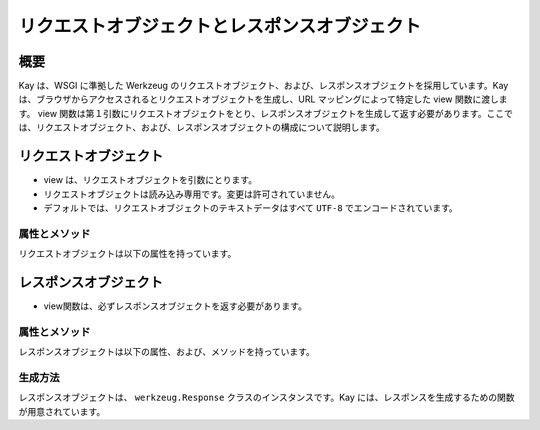 ==============================================
リクエストオブジェクトとレスポンスオブジェクト
==============================================

概要
====

Kay は、WSGI に準拠した Werkzeug のリクエストオブジェクト、および、レスポンスオブジェクトを採用しています。Kay は、ブラウザからアクセスされるとリクエストオブジェクトを生成し、URL マッピングによって特定した view 関数に渡します。 view 関数は第１引数にリクエストオブジェクトをとり、レスポンスオブジェクトを生成して返す必要があります。ここでは、リクエストオブジェクト、および、レスポンスオブジェクトの構成について説明します。


リクエストオブジェクト
======================

* view は、リクエストオブジェクトを引数にとります。
* リクエストオブジェクトは読み込み専用です。変更は許可されていません。
* デフォルトでは、リクエストオブジェクトのテキストデータはすべて ``UTF-8`` でエンコードされています。


属性とメソッド
--------------

リクエストオブジェクトは以下の属性を持っています。

.. attribute:: accept_charsets

   クライアントがサポートしている文字セットのリストです。 `CharsetAccept <http://werkzeug.pocoo.org/documentation/0.5.1/datastructures.html#werkzeug.CharsetAccept>`_ オブジェクトとして提供されます。

.. attribute:: accept_encodings

   クライアントが許容しているエンコーディングのリストです。HTTP の用語において、gzipのようなエンコーディングの圧縮です。 文字セットについては ``accept_charsets`` を参照して下さい。

.. attribute:: accept_languages

   クライアントが許容している言語のリストです。 `LanguageAccept <http://werkzeug.pocoo.org/documentation/0.5.1/datastructures.html#werkzeug.LanguageAccept>`_ オブジェクトとして提供されます。

.. attribute:: accept_mimetypes

   クライアントがサポートしている mimetype のリストです。 `MIMEAccept <http://werkzeug.pocoo.org/documentation/0.5.1/datastructures.html#werkzeug.MIMEAccept>`_ オブジェクトとして提供されます。

.. attribute:: access_route

   フォワードヘッダがある場合、クライアントのIPからサーバの直前のプロキシサーバまでのIPアドレスのリストが格納されます。
  
.. attribute:: args

   パースされたURLパラメータです。 `ImmutableMultiDict <http://werkzeug.pocoo.org/documentation/0.5.1/datastructures.html#werkzeug.ImmutableMultiDict>`_ に格納されます。

.. attribute:: authorization

   パースされたフォームの中の ``Authorization`` オブジェクトです。

.. attribute:: base_url

   ``url`` と似ていますが、クエリ文字列が省かれています。

.. attribute:: cache_control

   受信したキャッシュコントロールヘッダを `RequestCacheControl <http://werkzeug.pocoo.org/documentation/0.5.1/datastructures.html#werkzeug.RequestCacheControl>`_ オブジェクトとして提供します。

.. attribute:: charset

   リクエストの文字セットです。デフォルト値は ``UTF-8`` です。

.. attribute:: content_length

   Content-Length エンティティヘッダフィールドは、受信者に送信されるエンティティボディのサイズを示します。HEAD メソッドの場合は GET リクエストされた場合に送信されるエンティティボディのサイズを示します。

.. attribute:: content_type

   Content-Type エンティティヘッダフィールドは、受信者に送信されるエンティティボディのメディアタイプを示します。HEADメソッドの場合、GET リクエストされた場合に送信されるエンティティボディのメディアタイプを示します。

.. attribute:: cookies

   ディクショナリとして、cookieの値を扱うことができます。

.. attribute:: data

   バッファリングされたクライアントからの入力データを文字列に読み込みます。普通は ``data`` にアクセスする方法としてはよくない方法です。クライアントが、サーバのメモリを浪費させるために、何十メガバイトものデータを送ることができてしまうためです。

   これを避けるには、 ``content_length`` を先にチェックしてください。

.. attribute:: date

   Date ジェネラルヘッダフィールドは、メッセージが生成された日付と時間を表します。RFC 822の orig-date と同じセマンティクスをもっています。

.. attribute:: encoding_errors

   エラーハンドリングプロシージャです。デフォルト値は ``ignore`` です。

.. attribute:: environ

   リクエストオブジェクトがデータを取り扱うための WSGI env です。

.. attribute:: files

   アップロードされたすべてのファイルを格納した ``MultiDict`` オブジェクトです。 ``files`` のそれぞれのキーは ``<input type="file" name="">`` のnameです。それぞれの値は Werkzeug の ``FileStorage`` オブジェクトです。

   ``files`` は、リクエストメソッドが ``POST`` か ``PUT`` で、ポストされた ``<form>`` が ``enctype="multipart/form-data"`` を持つ場合のみデータを持ちます。そうでない場合は空です。

.. attribute:: form

   フォームのパラメータです。現状、この関数が返すディクショナリの中身がサブミットされたフォームデータと同じ順序かどうかは保証されていません。

   
   .. seealso:: :doc:`forms-usage`

   
.. classmethod:: from_values(*args, **kwargs)

   提供された値をもとに、リクエストオブジェクトを新たに生成します。もし `environ` が与えられていれば、不足している値はそこから提供されます。URL からのリクエストをシミュレートする必要がある場合、簡単なスクリプトを書くのにはこのメソッドは便利です。ただし、このメソッドをユニットテストには使用しないでください。フル機能のクライアントオブジェクト( ``Client`` )があり、マルチパートのリクエストの生成、 cookie のサポートなどが可能です。
  
.. attribute:: headers

   WSGI 環境由来のヘッダです。変更不可の `EnvironHeaders <http://werkzeug.pocoo.org/documentation/0.5.1/datastructures.html#werkzeug.EnvironHeaders>`_ です。

.. attribute:: host

   ホストです。取得可能であればポートも含みます。

.. attribute:: host_url

   スキーム名つきのホストです。

.. attribute:: if_match

   If-Match ヘッダ中のすべてのetags を格納したオブジェクトです。  

.. attribute:: if_modified_since

   パースされた ``If-Modified_Since`` ヘッダが ``datetime`` オブジェクトして格納されています。

.. attribute:: if_none_match

   ``If-None-Match`` ヘッダ中のすべてのetagsを格納したオブジェクトです。  

.. attribute:: if_unmodified_since

   パースされた ``If-Unmodified_Since`` ヘッダが ``datetime`` オブジェクトして格納されています。
  
.. attribute:: is_behind_proxy

   HTTP プロキシの後ろでアプリケーションが起動している場合に ``True`` となります。

.. attribute:: is_multiprocess

   複数のプロセスを生成している WSGI サーバによってアプリケーションが提供されている場合に ``True`` となるブール値です。

.. attribute:: is_multithread

   マルチスレッドの WSGI サーバによってアプリケーションが提供されている場合に ``True`` となるブール値です。

.. attribute:: is_run_once

   アプリケーションがプロセスの生存期間中に一度だけ実行であろう場合は ``True`` になるブール値です。例えば CGI のような場合にあたりますが、一度だけ実行されることは保証されていません。

.. attribute:: is_secure

   セキュアなリクエストの場合 ``True`` となります。

.. attribute:: is_xhr

   リクエストが JavaScript XMLHttpRequest を介して発行された場合、 ``True`` になります。ライブラリが ``X-Requested-With`` ヘッダをサポートし、 ``XMLHttpRequest`` をセットしている場合のみ機能します。prototype, jQuery, Mochikitなどが上記をサポートしています。

.. attribute:: lang

   リクエストから Kay が推測した結果の使用言語が格納されています。

.. attribute:: max_content_length

   コンテント長の最大値です。この値はフォームデータをパースする関数( `parse_form_data() <http://werkzeug.pocoo.org/documentation/dev/http.html#werkzeug.parse_form_data>`_ )に渡されます。値がセットされていて、 ``form`` や ``file`` 属性にアクセスされ、指定した値を超える転送があってパースが失敗する場合、 `RequestEntityTooLarge <http://werkzeug.pocoo.org/documentation/dev/exceptions.html#werkzeug.exceptions.RequestEntityTooLarge>`_ エクセプションがあがります。

.. attribute:: max_form_memory_size

   フォームフィールドの最大サイズです。この値はフォームデータをパースする関数( `parse_form_data() <http://werkzeug.pocoo.org/documentation/dev/http.html#werkzeug.parse_form_data>`_ )に渡されます。値がセットされていて、 ``form`` や ``file`` 属性にアクセスされ、ポストデータ用のメモリーデータが指定した値を超えると、 `RequestEntityTooLarge <http://werkzeug.pocoo.org/documentation/dev/exceptions.html#werkzeug.exceptions.RequestEntityTooLarge>`_ エクセプションがあがります。

.. attribute:: max_forwards

   Max-Forwards リクエストヘッダフィールドは、 TRACE と OPTIONS メソッドに、リクエストを別のサーバへフォワードするプロキシやゲートウェイの数を制限する仕組みを提供します。

.. attribute:: method

   HTTPメソッドです。 ``GET``  ``POST`` などです。

.. attribute:: mimetype

   ``content-type`` と似ていますが、パラメータ（例：文字セット、型など）がありません。例えば、コンテントタイプが ``text/html; charset=utf-8`` の場合、mimetypeは ``'text/html'`` となります。

.. attribute:: mimetype_params

   mimetypeパラメータがディクショナリで格納されています。例えば、コンテントタイプが ``text/html; charset=utf-8`` の場合、パラメータは ``{'charset': 'utf-8'}`` のようになっています。

.. attribute:: path

  リクエストされたパスがUnicodeで格納されます。WSGI環境のパスと同じようなものですが、常にスラッシュが含まれます。ルートへの対するアクセスでも同様です。

.. attribute:: pragma

   Pragmaジェネラルヘッダフィールドは、リクエスト/レスポンス連鎖中のあらゆる受信者にも適用されるであろう実装の特別な指示を示すために使われます。全ての pragma 指示子は、プロトコルの視点から見ればオプショナルな振る舞いを指定しますが、その振る舞いが指示子と一致していることを要求するシステムがあるかもしれません。
  

.. attribute:: query_string

   URLパラメータです。バイトストリングで格納されています。

.. attribute:: referrer

   Referrer です。

.. attribute:: remote_addr

   クライアントのリモートアドレスです。

.. attribute:: remote_user

   ユーザ認証を有効にしている場合、ユーザ名が格納されます。

.. attribute:: script_root

   末尾のスラッシュを取り除いた、スクリプトのルートパスです。

.. attribute:: session

   セッションデータが格納されています。セッション機能を有効にすると使用できます。


   .. seealso:: :doc:`session`

.. attribute:: shallow

   リクエストがenvironのshallow copyである場合、 ``True`` が格納されています。

.. attribute:: stream

   もしサブミットされたデータがマルチパートでないか、urlエンコードされたフォームデータでない場合、パースされたストリームが格納されます。このストリームはフォームデータパーサモジュールがパース後に残したストリームです。これは、 WSGI インプットストリームそのものではなく、呼び出し元が ``Content-Length`` を読み込まない危険性を避けるため、ストリームのラッパを返します。

.. attribute:: url

   URLです。

.. attribute:: url_charset

   URLに使われる文字セットです。デフォルトは ``charset`` の値になっています。

.. attribute:: url_root

   ホストネームのついた完全なURLです。これはアプリケーションルートです。

.. attribute:: user

   ユーザ認証を有効にしている場合、 ``settings.py`` の ``AUTH_USER_MODEL`` で指定したユーザオブジェクトが格納されます。

   
   .. seealso:: :doc:`auth`

.. attribute:: user_agent

   現在のユーザエージェントです。

.. attribute:: values

   ``args``  ``form`` 両方を結合したディクショナリと考えてください。



レスポンスオブジェクト
======================

* view関数は、必ずレスポンスオブジェクトを返す必要があります。

属性とメソッド
--------------

レスポンスオブジェクトは以下の属性、および、メソッドを持っています。


.. method:: add_etag(overwrite=False, weak=False)

   現在のオブジェクトに etag を追加します。   

.. attribute:: age
   
   Age レスポンスヘッダは、オリジンサーバにおいてレスポンス（または、その再検証が) が生成されてからの、送信者の推定経過時間を示します。

   Age の値は、負値でない10進数の整数で、秒で時間を表します。

.. attribute:: allow

   Allow エンティティヘッダフィールドは、 Request-URI によって識別されたリソースによってサポートされているメソッドのセットを示します。このフィールドの目的は、リソースに関する有効なメソッドを受信者に厳密に知らせることです。Allow ヘッダは 405 (Method Not Allowed) レスポンス中に存在しなければなりません。

.. attribute:: cache_control

   Cache-Control ジェネラルヘッダフィールドは、リクエスト/レスポンス連鎖の間のすべてのキャッシングメカニズムが従わなければならない指示を記述するために使用されます。

.. attribute:: charset

   レスポンスの文字セットです。

.. attribute:: close()

   可能であれば、ラップされたレスポンスをクローズします。

.. attribute:: content_encoding

   Content-Encoding エンティティヘッダフィールドは、メディアタイプの修飾子として使用されます。その値はどのコンテンツエンコーディングが追加で、エンティティボディに適用されているか、そしてその結果、 Content-Type ヘッダフィールドによって参照されるメディアタイプを取得するのためには、どのデコーディングメカニズムが適用されなければならないのかを示します。

.. attribute:: content_language

   Content-Language エンティティヘッダフィールドは、付随するエンティティの読者の自然言語を表します。ただし、エンティティボディで使われている言語全部とは一致しないかもしれないので気をつけてください。

.. attribute:: content_length

   Content-Length エンティティヘッダフィールドは、受信者に送信されるエンティティボディのサイズを8ビットの10進数で示します。HEAD メソッドの場合は GET リクエストされた場合に送信されるエンティティボディのサイズを示します。

.. attribute:: content_location

   Content-Location エンティティヘッダフィールドは、エンティティがリクエストされたリソースの URI とは別の場所から取得可能な場合に、そのメッセージに含まれるエンティティに対するリソースの場所を与えるために使うことができます。

.. attribute:: content_md5

   Content-MD5 エンティティヘッダフィールド(RFC 1864 に定義)は、エンティティボディのエンド・トゥ・エンドメッセージインテグリティチェック (MIC) を提供するためのエンティティボディのMD5ダイジェストです。(注意： MIC は転送中のエンティティボディの偶発的な書き換えを発見するのには適していますが、悪意ある攻撃への対抗手段にはなりません）

.. attribute:: content_type

   Content-Type エンティティヘッダフィールドは、受信者に送信されるエンティティボディのメディアタイプを示します。HEADメソッドの場合、GET リクエストされた場合に送信されるエンティティボディのメディアタイプを示します。

.. attribute:: data

   リクエスト本文の文字列を表します。この属性にアクセスするときはいつでもリクエストイテラブルはエンコードされフラット化されています。ストリームが巨大なデータである場合に、不測の振る舞いを引き起こす可能性があります。

.. attribute:: date

   Date ジェネラルヘッダフィールドは、メッセージが生成された日付と時間を表します。RFC 822の orig-date と同じセマンティクスをもっています。

.. attribute:: default_mimetype

   mimetype が設定されていない場合のデフォルトの mimetype です。

.. attribute:: default_status

   status が設定されていない場合のデフォルトの status です。

.. method:: delete_cookie(key, path='/', domain=None)

   cookie を削除します。キーがない場合は、フェールサイレントです。

   :param key: 削除される cookie のキー(名称)です。
   :param path: もし削除されるべき cookie があるパスに限定されている場合、そのパスを指定しなければなりません。
   :param domain: もし削除されるべき cookie があるドメインに限定されている場合、そのドメインを指定しなければなりません。

.. attribute:: direct_passthrough

   もし、レスポンスオブジェクトが WSGI アプリケーションとして使用される前に ``direct_passthrough=True`` がレスポンスオブジェクトに渡されるか、あるいは、この属性が ``True`` にセットされるかした場合、ラップされたイテレータは変更なしで返されます。これによって、特別な ``wsgi.file_wrapper`` をレスポンスオブジェクトに渡すことができます。詳しくは `wrap_file() <http://werkzeug.pocoo.org/documentation/dev/wsgi.html#werkzeug.wrap_file>`_ を参照してください。

.. attribute:: expires

   Expire エンティティヘッダフィールドはレスポンスが古くなると見なされる時点の日付と時間を表します。通常、キャッシュは、古いキャッシュエントリを返さないでしょう。

.. method:: fix_headers(environ)

   レスポンスの開始の直前に自動的に呼び出され、ヘッダのよくある間違いを修正します。例えば、ロケーションヘッダはルートURLと結合されます。

   :param envirion: 修正の適用に使われるリクエストのWSGI環境

.. classmethod:: force_type(response, environ=None)

   WSGI レスポンスが現在の型のレスポンスオブジェクトであることを強制します。Werkzeug はエクセプションのような多くのシチュエーションで内部的には ``BaseResponse`` を使います。もしエクセプションに ``get_response`` を呼ぶのであれば、たとえ、カスタムサブクラスを使っていたとしても、通常の ``BaseResponse`` オブジェクトを返されるでしょう。

   このメソッドは与えられるレスポンスの型を強制できます。また、 envrion が与えられれば、WSGI コーラブルを任意のレスポンスオブジェクトにコンバートするでしょう。

   これは、メインディスパッチャでレスポンスをポストプロセスし、サブクラスによって提供される機能を使いたい場合に特に有用です。

   可能な限り適切にレスポンスオブジェクトを変更することを覚えておいてください。

   :param response: レスポンスオブジェクト、または、wsgi アプリケーション
   :param environ: WSGI 環境オブジェクト
   
   
.. classmethod:: from_app(app, environ, buffered=False)

   アプリケーションの出力から新しいレスポンスオブジェクトを作成します。これは、常にジェネレータを返すアプリケーションで呼び出すとうまくいきます。アプリケーションは ``start_response`` 関数が返す ``write()`` コーラブルを使うかもしれません。こnのメソッドはそのようなケースを自動的に解決しようとします。しかし、期待した出力を得られない場合は、 ``buffered`` に ``True`` をセットしバッファリングを強制すべきです。

   :param app: 実行される WSGI アプリケーションです。
   :param environ: 再実行される WSGI 環境です。
   :param buffered: バッファリングを強制するには ``True`` をセットします。
   :rtype: レスポンスオブジェクト
   
.. method:: get_app_iter(environ)

   与えられた environ に対するアプリケーションイテレータを返します。リクエストメソッドと現在のステータスコード次第で、戻り値は空のレスポンスになるでhそう。

   もし、リクエストメソッドが ``HEAD`` であるか、または、ステータスコードが HTTP の仕様が空のレスポンスを要求する範囲である場合は、空のイテラブルが返されます。

   :param environ: リクエストの WSGI 環境です。
   :rtype: レスポンスイテラブルです。
   
.. method:: get_etag()

   ``(etag, is_weak)`` の形式のタプルを返します。　Etag がない場合は、戻り値は ``(None, None)`` です。
   
.. method:: get_wsgi_headers(environ)

   このメソッドは、レスポンスが開始される直前に自動的に呼び出され、与えられた環境用に修正したヘッダを返します。必要であれば、いくつかの修正を適用してレスポンスからヘッダのコピーを返します。

   例えば、ロケーションヘッダ（もしあれば）は環境のルートURLと結合されます。また、ステータスコードによってはコンテンツ長は自動的に0がセットされます。

   :param envrion: リクエストの WSGI 環境です。
   :rtype: 新しいヘッダオブジェクトを返します。
   
.. method:: get_wsgi_response(environ)

   最終的な WSGI レスポンスをタプルで返します。タプルの最初の項目はアプリケーションイテレータです。２番目はステータスで、３番目はリストのヘッダです。返されたレスポンスは与えられた環境向けに作られます。例えば、 WSGI 環境のリクエストメソッドが ``HEAD`` である場合、レスポンスは空になり、ヘッダとステータスコードだけがあるでしょう。

   :param environ: リクエストの WSGI 環境です。
   :rtype: アプリケーションイテレータ、ステータス、ヘッダのタプルです。
   
.. attribute:: headers

   レスポンスヘッダを表す ``Headers`` オブジェクトです。

.. attribute:: is_streamed

   もし、レスポンスがストリームの場合（レスポンスが長さの情報をもったイテラブルでない場合）、この属性は ``True`` になります。この場合、streamd はイテレーションの数についての情報を持たないということを意味します。ジェネレータがレスポンスオブジェクトに引き継がれる場合、通常 ``True`` になります。

.. method:: iter_encoded(charset=None)

   指定されたエンコーディングでエンコードされたレスポンスのイテレータを返します。エンコーディングが指定されていない場合、クラスのエンコーディングが使われます。バイトストリングデータはエンコードされないことに注意してください。もしレスポンスオブジェクトが WSGI アプリケーションとして呼び出される場合、このメソッドの戻り値は ``direct_passthrough`` が有効な場合をのぞき、アプリケーションイテレータとして使用されます。

.. attribute:: last_modified

   Last-Modified エンティティヘッダフィールドは、オリジンサーバーがバリアントが最後に更新されたと考える日付と時間を表します。

.. attribute:: location

   Location レスポンスヘッダフィールドは、リクエストの完了、または、新しいリソースの識別のために、受信者を Request-URI 以外の場所にリダイレクトするのに使われます。

.. method:: make_conditional(request_or_envrion)

   リクエストに対するレスポンスコンディショナルを生成します。このメソッドはレスポンス用の etag が既に定義されている場合に機能します。 ``add_etag`` メソッドを使って etag を追加できます。 etag なしで呼び出された場合、date ヘッダをセットするだけです。

   このメソッドは、リクエストか envrion 中のリクエストメソッドが ``GET`` か ``HEAD`` 以外の場合、何もしません。

   ``return resp.make_conditional(req)`` と書くと自分自身を返しますが、配置済みのオブジェクトは書き換えられます。

   :param request_or_environ: レスポンスコンディショナルを再度作成するのに使うリクエストオブジェクトか WSGI 環境。

   
.. attribute:: mimetype

   ``content-type`` と似ていますが、パラメータ（例：文字セット、型など）がありません。例えば、コンテントタイプが ``text/html; charset=utf-8`` の場合、mimetype は ``'text/html'`` となります。

.. attribute:: mimetype_params

   mimetype パラメータがディクショナリで格納されています。例えば、コンテントタイプが ``text/html; charset=utf-8`` の場合、パラメータは ``{'charset': 'utf-8'}`` のようになっています。

.. attribute:: response

   アプリケーションイテレータです。文字列で構成されていればリストになり、それ以外では、アプリケーションイテレータとして提供されます。

.. attribute:: retry_after

   Retry-Afterレスポンスヘッダフィールドは、リクエストしているクライアントにサービスがどのくらいの時間利用できないかを示すために 503 (Service Unavailable) レスポンスとともに使われます。

.. method:: set_cookie (key, value='', max_age=None, expires=None, path='/', domain=None, secure=None, httponly=False)

   cookie をセットします。パラメータは、Python スタンダードライブラリの cookie ``Morsel`` オブジェクトと同じですが、 unicode のデータも可です。

   :param key: セットされる cookie のキーです。
   :param value: cookie の値です。
   :param max_age: 秒数であるべきです。cookie がクライアントのブラウザセッションと同じくらい長く続くべきである場合は、 ``None`` (デフォルト値) です。
   :param domain: クロスドメインcookieをセットしたい場合に使います。例えば、 ``domain=".exmaple.com"`` だと、 "www.example.com" と "foo.example.com" ドメインから読み込める cookie がセットされます。指定がなければ、セットしたドメインからのみ読み込める cookie がセットされます。
   :param path: cookie のパスを制限します。デフォルトでは、ドメイン全体です。
      
.. method:: set_etag(etag, weak=False)

   etag をセットします。もし、古いのがあれば上書きします。
   
.. attribute:: status

   文字列のステータスか、整数値のステータスコードを渡します。

.. attribute:: status_code

   レスポンスステータスです。整数値です。

.. attribute:: stream

   書き込み専用のレスポンスイテラブルです。

.. attribute:: vary

   Vary フィールドは、レスポンスが新しいものである間、キャッシュがそのレスポンスをリヴァリデーションなしに後続のリクエストへの応答に使うことを許可されているか否かを完全に決定するリクエストヘッダフィールドの集合を示します。
   
.. attribute:: www_authenticate

   パースされたフォームの ``www-authenticate`` ヘッダです。






生成方法
--------

レスポンスオブジェクトは、 ``werkzeug.Response`` クラスのインスタンスです。Kay には、レスポンスを生成するための関数が用意されています。


.. function:: kay.utils.render_to_response(template, context, mimetype='text/html', processors=None)

   HTMLページのレンダリング

   :param template: テンプレート
   :param context: コンテキスト
   :param mimetype: mimetype
   :param processors: コンテキストプロセッサ
   :rtype: レスポンスオブジェクト

.. seealso:: http://werkzeug.pocoo.org/documentation/dev/wrappers.html



